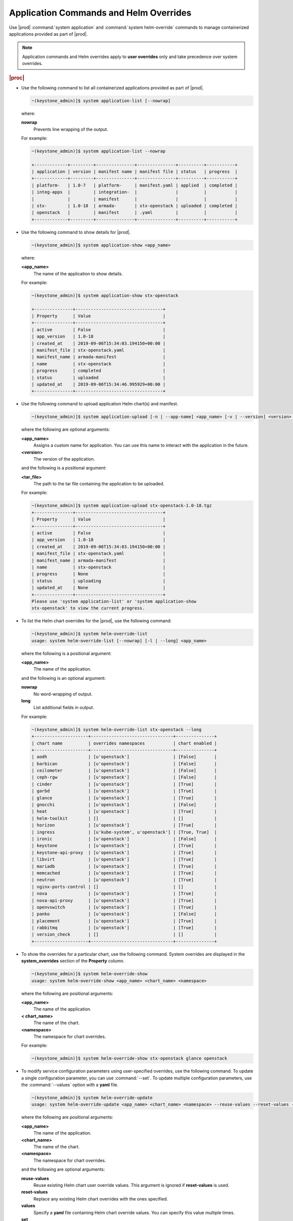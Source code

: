 
.. hby1568295041837
.. _admin-application-commands-and-helm-overrides:

=======================================
Application Commands and Helm Overrides
=======================================

Use |prod| :command:`system application` and :command:`system helm-override`
commands to manage containerized applications provided as part of |prod|.

.. note::
    Application commands and Helm overrides apply to **user overrides** only
    and take precedence over system overrides.

.. rubric:: |proc|

-   Use the following command to list all containerized applications provided
    as part of |prod|.

    .. code-block:: none

        ~(keystone_admin)]$ system application-list [--nowrap]

    where:

    **nowrap**
        Prevents line wrapping of the output.

    For example:

    .. code-block:: none

        ~(keystone_admin)]$ system application-list --nowrap

        +-------------+---------+---------------+---------------+----------+-----------+
        | application | version | manifest name | manifest file | status   | progress  |
        +-------------+---------+---------------+---------------+----------+-----------+
        | platform-   | 1.0-7   | platform-     | manifest.yaml | applied  | completed |
        | integ-apps  |         | integration-  |               |          |           |
        |             |         | manifest      |               |          |           |
        | stx-        | 1.0-18  | armada-       | stx-openstack | uploaded | completed |
        | openstack   |         | manifest      | .yaml         |          |           |
        +-------------+---------+---------------+---------------+----------+-----------+

-   Use the following command to show details for |prod|.

    .. code-block:: none

        ~(keystone_admin)]$ system application-show <app_name>

    where:

    **<app\_name>**
        The name of the application to show details.

    For example:

    .. code-block:: none

        ~(keystone_admin)]$ system application-show stx-openstack

        +---------------+----------------------------------+
        | Property      | Value                            |
        +---------------+----------------------------------+
        | active        | False                            |
        | app_version   | 1.0-18                           |
        | created_at    | 2019-09-06T15:34:03.194150+00:00 |
        | manifest_file | stx-openstack.yaml               |
        | manifest_name | armada-manifest                  |
        | name          | stx-openstack                    |
        | progress      | completed                        |
        | status        | uploaded                         |
        | updated_at    | 2019-09-06T15:34:46.995929+00:00 |
        +---------------+----------------------------------+

-   Use the following command to upload application Helm chart\(s\) and
    manifest.

    .. code-block:: none

        ~(keystone_admin)]$ system application-upload [-n | --app-name] <app_name> [-v | --version] <version> <tar_file>

    where the following are optional arguments:

    **<app\_name>**
        Assigns a custom name for application. You can use this name to
        interact with the application in the future.

    **<version>**
        The version of the application.

    and the following is a positional argument:

    **<tar\_file>**
        The path to the tar file containing the application to be uploaded.

    For example:

    .. code-block:: none

        ~(keystone_admin)]$ system application-upload stx-openstack-1.0-18.tgz
        +---------------+----------------------------------+
        | Property      | Value                            |
        +---------------+----------------------------------+
        | active        | False                            |
        | app_version   | 1.0-18                           |
        | created_at    | 2019-09-06T15:34:03.194150+00:00 |
        | manifest_file | stx-openstack.yaml               |
        | manifest_name | armada-manifest                  |
        | name          | stx-openstack                    |
        | progress      | None                             |
        | status        | uploading                        |
        | updated_at    | None                             |
        +---------------+----------------------------------+
        Please use 'system application-list' or 'system application-show
        stx-openstack' to view the current progress.

-   To list the Helm chart overrides for the |prod|, use the following
    command:

    .. code-block:: none

        ~(keystone_admin)]$ system helm-override-list
        usage: system helm-override-list [--nowrap] [-l | --long] <app_name>

    where the following is a positional argument:

    **<app\_name>**
        The name of the application.

    and the following is an optional argument:

    **nowrap**
        No word-wrapping of output.

    **long**
        List additional fields in output.

    For example:

    .. code-block:: none

        ~(keystone_admin)]$ system helm-override-list stx-openstack --long
        +---------------------+--------------------------------+---------------+
        | chart name          | overrides namespaces           | chart enabled |
        +---------------------+--------------------------------+---------------+
        | aodh                | [u'openstack']                 | [False]       |
        | barbican            | [u'openstack']                 | [False]       |
        | ceilometer          | [u'openstack']                 | [False]       |
        | ceph-rgw            | [u'openstack']                 | [False]       |
        | cinder              | [u'openstack']                 | [True]        |
        | garbd               | [u'openstack']                 | [True]        |
        | glance              | [u'openstack']                 | [True]        |
        | gnocchi             | [u'openstack']                 | [False]       |
        | heat                | [u'openstack']                 | [True]        |
        | helm-toolkit        | []                             | []            |
        | horizon             | [u'openstack']                 | [True]        |
        | ingress             | [u'kube-system', u'openstack'] | [True, True]  |
        | ironic              | [u'openstack']                 | [False]       |
        | keystone            | [u'openstack']                 | [True]        |
        | keystone-api-proxy  | [u'openstack']                 | [True]        |
        | libvirt             | [u'openstack']                 | [True]        |
        | mariadb             | [u'openstack']                 | [True]        |
        | memcached           | [u'openstack']                 | [True]        |
        | neutron             | [u'openstack']                 | [True]        |
        | nginx-ports-control | []                             | []            |
        | nova                | [u'openstack']                 | [True]        |
        | nova-api-proxy      | [u'openstack']                 | [True]        |
        | openvswitch         | [u'openstack']                 | [True]        |
        | panko               | [u'openstack']                 | [False]       |
        | placement           | [u'openstack']                 | [True]        |
        | rabbitmq            | [u'openstack']                 | [True]        |
        | version_check       | []                             | []            |
        +---------------------+--------------------------------+---------------+

-   To show the overrides for a particular chart, use the following command.
    System overrides are displayed in the **system\_overrides** section of
    the **Property** column.

    .. code-block:: none

        ~(keystone_admin)]$ system helm-override-show
        usage: system helm-override-show <app_name> <chart_name> <namespace>

    where the following are positional arguments:

    **<app\_name>**
        The name of the application.

    **< chart\_name>**
        The name of the chart.

    **<namespace>**
        The namespace for chart overrides.

    For example:

    .. code-block:: none

        ~(keystone_admin)]$ system helm-override-show stx-openstack glance openstack

-   To modify service configuration parameters using user-specified overrides,
    use the following command. To update a single configuration parameter, you
    can use :command:`--set`. To update multiple configuration parameters, use
    the :command:`--values` option with a **yaml** file.

    .. code-block:: none

        ~(keystone_admin)]$ system helm-override-update
        usage: system helm-override-update <app_name> <chart_name> <namespace> --reuse-values --reset-values --values <file_name> --set <commandline_overrides>

    where the following are positional arguments:

    **<app\_name>**
        The name of the application.

    **<chart\_name>**
        The name of the chart.

    **<namespace>**
        The namespace for chart overrides.

    and the following are optional arguments:

    **reuse-values**
        Reuse existing Helm chart user override values. This argument is
        ignored if **reset-values** is used.

    **reset-values**
        Replace any existing Helm chart overrides with the ones specified.

    **values**
        Specify a **yaml** file containing Helm chart override values. You can
        specify this value multiple times.

    **set**
        Set Helm chart override values using the command line. Multiple
        override values can be specified with multiple :command:`set`
        arguments. These are processed after files passed through the
        values argument.

    For example, to enable the glance debugging log, use the following
    command:

    .. code-block:: none

        ~(keystone_admin)]$ system helm-override-update stx-openstack glance openstack --set conf.glance.DEFAULT.DEBUG=true
        +----------------+-------------------+
        | Property       | Value             |
        +----------------+-------------------+
        | name           | glance            |
        | namespace      | openstack         |
        | user_overrides | conf:             |
        |                |   glance:         |
        |                |     DEFAULT:      |
        |                |       DEBUG: true |
        +----------------+-------------------+

    The user overrides are shown in the **user\_overrides** section of the
    **Property** column.

    .. note::
        To apply the updated Helm chart overrides to the running application,
        use the :command:`system application-apply` command.

-   To enable or disable the installation of a particular Helm chart within an
    application manifest, use the :command:`helm-chart-attribute-modify`
    command. This command does not modify a chart or modify chart overrides,
    which are managed through the :command:`helm-override-update` command.

    .. code-block:: none

        ~(keystone_admin)]$ system helm-chart-attribute-modify [--enabled <true/false>] <app_name> <chart_name> <namespace>

    where the following is an optional argument:

    **enabled**
        Determines whether the chart is enabled.

    and the following are positional arguments:

    **<app\_name>**
        The name of the application.

    **<chart\_name>**
        The name of the chart.

    **<namespace>**
        The namespace for chart overrides.

    .. note::
        To apply the updated Helm chart attribute to the running application,
        use the :command:`system application-apply` command.

-   To delete all the user overrides for a chart, use the following command:

    .. code-block:: none

        ~(keystone_admin)]$ system helm-override-delete
        usage: system helm-override-delete <app_name> <chart_name> <namespace>

    where the following are positional arguments:

    **<app\_name>**
        The name of the application.

    **<chart\_name>**
        The name of the chart.

    **<namespace>**
        The namespace for chart overrides.

    For example:

    .. code-block:: none

        ~(keystone_admin)]$ system helm-override-delete stx-openstack glance openstack
        Deleted chart overrides glance:openstack for application stx-openstack

-   Use the following command to apply or reapply an application, making it
    available for service.

    .. code-block:: none

        ~(keystone_admin)]$ system application-apply [-m | --mode] <mode> <app_name>

    where the following is an optional argument:

    **mode**
        An application-specific mode controlling how the manifest is
        applied. This option is used to delete and restore the
        **stx-openstack** application.

    and the following is a positional argument:

    **<app\_name>**
        The name of the application to apply.

    For example:

    .. code-block:: none

        ~(keystone_admin)]$ system application-apply stx-openstack
        +---------------+----------------------------------+
        | Property      | Value                            |
        +---------------+----------------------------------+
        | active        | False                            |
        | app_version   | 1.0-18                           |
        | created_at    | 2019-09-06T15:34:03.194150+00:00 |
        | manifest_file | stx-openstack.yaml               |
        | manifest_name | armada-manifest                  |
        | name          | stx-openstack                    |
        | progress      | None                             |
        | status        | applying                         |
        | updated_at    | 2019-09-06T15:34:46.995929+00:00 |
        +---------------+----------------------------------+
        Please use 'system application-list' or 'system application-show
        stx-openstack' to view the current progress.

-   Use the following command to abort the current application.

    .. code-block:: none

        ~(keystone_admin)]$ system application-abort <app_name>

    where:

    **<app\_name>**
        The name of the application to abort.

    For example:

    .. code-block:: none

        ~(keystone_admin)]$ system application-abort stx-openstack
        Application abort request has been accepted. If the previous operation has not
        completed/failed, it will be cancelled shortly.

    Use :command:`application-list` to confirm that the application has been
    aborted.

-   Use the following command to update the deployed application to a different
    version.

    .. code-block:: none

        ~(keystone_admin)]$ system application-update [-n | --app-name] <app_name> [-v | --app-version] <version> <tar_file>

    where the following are optional arguments:

    **<app\_name>**
        The name of the application to update.

        You can look up the name of an application using the
        :command:`application-list` command:

        .. code-block:: none

            ~(keystone_admin)]$ system application-list
            +--------------------------+----------+-------------------------------+---------------------------+----------+-----------+
            | application              | version  | manifest name                 | manifest file             | status   | progress  |
            +--------------------------+----------+-------------------------------+---------------------------+----------+-----------+
            | cert-manager             | 20.06-4  | cert-manager-manifest         | certmanager-manifest.yaml | applied  | completed |
            | nginx-ingress-controller | 20.06-1  | nginx-ingress-controller-     | nginx_ingress_controller  | applied  | completed |
            |                          |          | -manifest                     | _manifest.yaml            |          |           |
            | oidc-auth-apps           | 20.06-26 | oidc-auth-manifest            | manifest.yaml             | uploaded | completed |
            | platform-integ-apps      | 20.06-9  | platform-integration-manifest | manifest.yaml             | applied  | completed |
            | wr-analytics             | 20.06-2  | analytics-armada-manifest     | wr-analytics.yaml         | applied  | completed |
            +--------------------------+----------+-------------------------------+---------------------------+----------+-----------+

        The output indicates that the currently installed version of
        **cert-manager** is 20.06-4.

    **<version>**
        The version to update the application to.

    and the following is a positional argument which must come last:

    **<tar\_file>**
        The tar file containing the application manifest, Helm charts and
        configuration file.

-   Use the following command to remove an application from service. Removing
    an application will clean up related Kubernetes resources and delete all
    of its installed Helm charts.

    .. code-block:: none

        ~(keystone_admin)]$ system application-remove <app_name>

    where:

    **<app\_name>**
        The name of the application to remove.

    For example:

    .. code-block:: none

        ~(keystone_admin)]$ system application-remove stx-openstack
        +---------------+----------------------------------+
        | Property      | Value                            |
        +---------------+----------------------------------+
        | active        | False                            |
        | app_version   | 1.0-18                           |
        | created_at    | 2019-09-06T15:34:03.194150+00:00 |
        | manifest_file | stx-openstack.yaml               |
        | manifest_name | armada-manifest                  |
        | name          | stx-openstack                    |
        | progress      | None                             |
        | status        | removing                         |
        | updated_at    | 2019-09-06T17:39:19.813754+00:00 |
        +---------------+----------------------------------+
        Please use 'system application-list' or 'system application-show
        stx-openstack' to view the current progress.

    This command places the application in the uploaded state.

-   Use the following command to completely delete an application from the
    system.

    .. code-block:: none

        ~(keystone_admin)]$ system application-delete <app_name>

    where:

    **<app\_name>**
        The name of the application to delete.

    You must run :command:`application-remove` before deleting an application.

    For example:

    .. code-block:: none

        ~(keystone_admin)]$ system application-delete stx-openstack
        Application stx-openstack deleted.